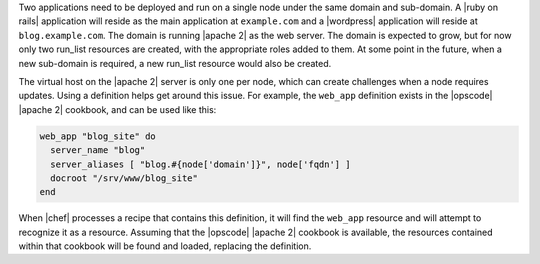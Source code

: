 .. The contents of this file are included in multiple topics.
.. This file should not be changed in a way that hinders its ability to appear in multiple documentation sets.

Two applications need to be deployed and run on a single node under the same domain and sub-domain. A |ruby on rails| application will reside as the main application at ``example.com`` and a |wordpress| application will reside at ``blog.example.com``. The domain is running |apache 2| as the web server. The domain is expected to grow, but for now only two run_list resources are created, with the appropriate roles added to them. At some point in the future, when a new sub-domain is required, a new run_list resource would also be created.

The virtual host on the |apache 2| server is only one per node, which can create challenges when a node requires updates. Using a definition helps get around this issue. For example, the ``web_app`` definition exists in the |opscode| |apache 2| cookbook, and can be used like this:

.. code-block:: ruby

   web_app "blog_site" do
     server_name "blog"
     server_aliases [ "blog.#{node['domain']}", node['fqdn'] ]
     docroot "/srv/www/blog_site"
   end

When |chef| processes a recipe that contains this definition, it will find the ``web_app`` resource and will attempt to recognize it as a resource. Assuming that the |opscode| |apache 2| cookbook is available, the resources contained within that cookbook will be found and loaded, replacing the definition.